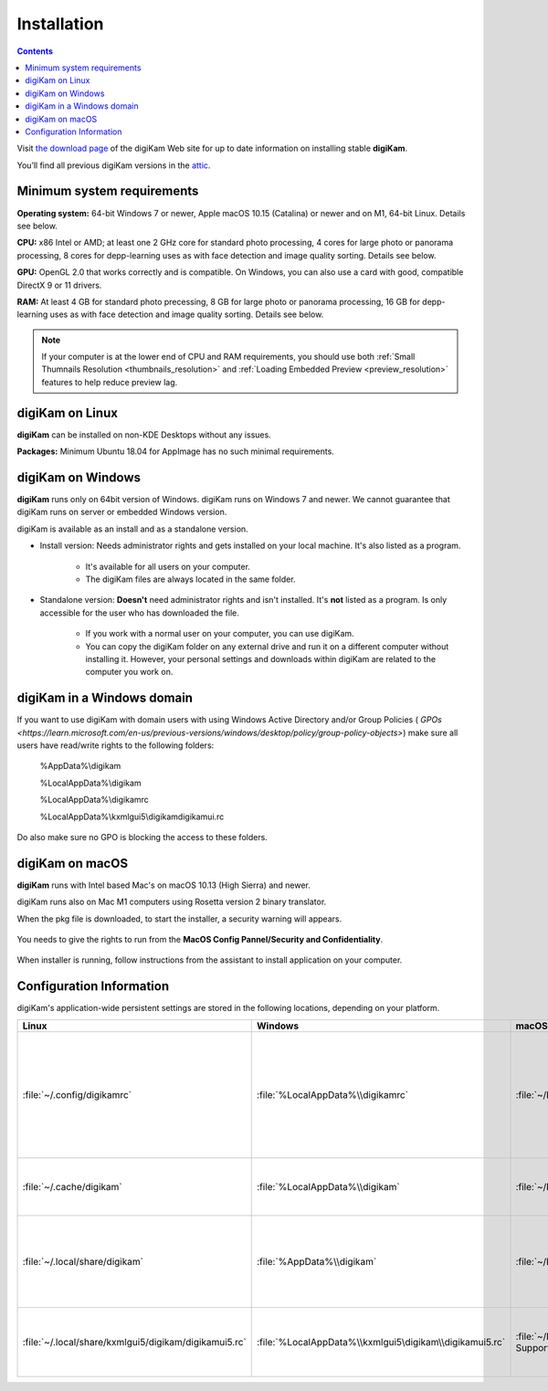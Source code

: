 .. meta::
   :description: How to Install digiKam Photo Management Program
   :keywords: digiKam, documentation, user manual, photo management, open source, free, learn, easy, install, Installation

.. metadata-placeholder

   :authors: - digiKam Team (see Credits and License for details)

   :license: Creative Commons License SA 4.0

.. _application_install:

Installation
============

.. contents::

Visit `the download page <https://www.digikam.org/download/>`_ of the digiKam Web site for up to date information on installing stable **digiKam**.

You’ll find all previous digiKam versions in the `attic <https://download.kde.org/Attic/digikam/>`_.

Minimum system requirements
---------------------------

**Operating system:** 64-bit Windows 7 or newer, Apple macOS 10.15 (Catalina) or newer and on M1, 64-bit Linux. Details see below.

**CPU:** x86 Intel or AMD; at least one 2 GHz core for standard photo processing, 4 cores for large photo or panorama processing, 8 cores for depp-learning uses as with face detection and image quality sorting. Details see below.

**GPU:** OpenGL 2.0 that works correctly and is compatible. On Windows, you can also use a card with good, compatible DirectX 9 or 11 drivers.

**RAM:** At least 4 GB for standard photo precessing, 8 GB for large photo or panorama processing, 16 GB for depp-learning uses as with face detection and image quality sorting. Details see below.

.. note::

   If your computer is at the lower end of CPU and RAM requirements, you should use both :ref:`Small Thumnails Resolution <thumbnails_resolution>` and :ref:`Loading Embedded Preview <preview_resolution>` features to help reduce preview lag.

digiKam on Linux
-----------------

**digiKam** can be installed on non-KDE Desktops without any issues.

**Packages:** Minimum Ubuntu 18.04 for AppImage has no such minimal requirements. 

.. _digikam_windows:

digiKam on Windows
-------------------

**digiKam** runs only on 64bit version of Windows. digiKam runs on Windows 7 and newer. We cannot guarantee that digiKam runs on server or embedded Windows version.

digiKam is available as an install and as a standalone version.

- Install version: Needs administrator rights and gets installed on your local machine. It's also listed as a program.

   - It's available for all users on your computer.

   - The digiKam files are always located in the same folder.

- Standalone version: **Doesn't** need administrator rights and isn't installed. It's **not** listed as a program. Is only accessible for the user who has downloaded the file.  

   - If you work with a normal user on your computer, you can use digiKam.

   - You can copy the digiKam folder on any external drive and run it on a different computer without installing it. However, your personal settings and downloads within digiKam are related to the computer you work on.   

digiKam in a Windows domain
----------------------------

If you want to use digiKam with domain users with using Windows Active Directory and/or Group Policies ( `GPOs <https://learn.microsoft.com/en-us/previous-versions/windows/desktop/policy/group-policy-objects>`) make sure all users have read/write rights to the following folders:

.. epigraph::

   %AppData%\\digikam

   %LocalAppData%\\digikam

   %LocalAppData%\\digikamrc

   %LocalAppData%\\kxmlgui5\\digikam\digikamui.rc

Do also make sure no GPO is blocking the access to these folders.

.. _digikam_macos:

digiKam on macOS
-----------------

**digiKam** runs with Intel based Mac's on macOS 10.13 (High Sierra) and newer.

digiKam runs also on Mac M1 computers using Rosetta version 2 binary translator.

When the pkg file is downloaded, to start the installer, a security warning will appears.

.. figure:: images/macos_pkg_warning.webp

You needs to give the rights to run from the **MacOS Config Pannel/Security and Confidentiality**.

.. figure:: images/macos_pkg_security.webp

When installer is running, follow instructions from the assistant to install application on your computer.

.. figure:: images/macos_pkg_installer.webp

.. _configuration_requirements:

Configuration Information
-------------------------

digiKam's application-wide persistent settings are stored in the following locations, depending on your platform. 

.. list-table::
   :header-rows: 1

   * - Linux
     - Windows
     - macOS
     - Description
   * - :file:`~/.config/digikamrc`
     - :file:`%LocalAppData%\\digikamrc`
     - :file:`~/Library/Preferences/digikamrc`
     - General settings of the application. Delete this and restart Kdenlive to reset the application to "factory" settings
   * - :file:`~/.cache/digikam`
     - :file:`%LocalAppData%\\digikam`
     - :file:`~/Library/Caches/digikam`
     - cache location storing temporary files
   * - :file:`~/.local/share/digikam`
     - :file:`%AppData%\\digikam`
     - :file:`~/Library/Application Support/digikam`
     - contains downloaded: deep-learning models, internal configuration files
   * - :file:`~/.local/share/kxmlgui5/digikam/digikamui5.rc`
     - :file:`%LocalAppData%\\kxmlgui5\digikam\\digikamui5.rc` 
     - :file:`~/Library/Application Support/digikam/kxmlgui5/digikam/digikamui5.rc`
     - contains UI configuration, if your UI is broken, delete this file
